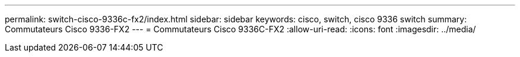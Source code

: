 ---
permalink: switch-cisco-9336c-fx2/index.html 
sidebar: sidebar 
keywords: cisco, switch, cisco 9336 switch 
summary: Commutateurs Cisco 9336-FX2 
---
= Commutateurs Cisco 9336C-FX2
:allow-uri-read: 
:icons: font
:imagesdir: ../media/


